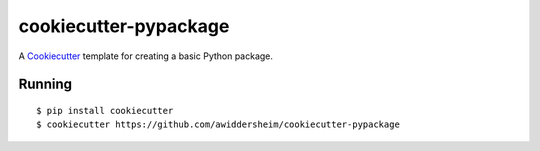 cookiecutter-pypackage
======================

A Cookiecutter_ template for creating a basic Python package.

Running
-------

::

    $ pip install cookiecutter
    $ cookiecutter https://github.com/awiddersheim/cookiecutter-pypackage

.. _Cookiecutter: https://github.com/audreyr/cookiecutter
